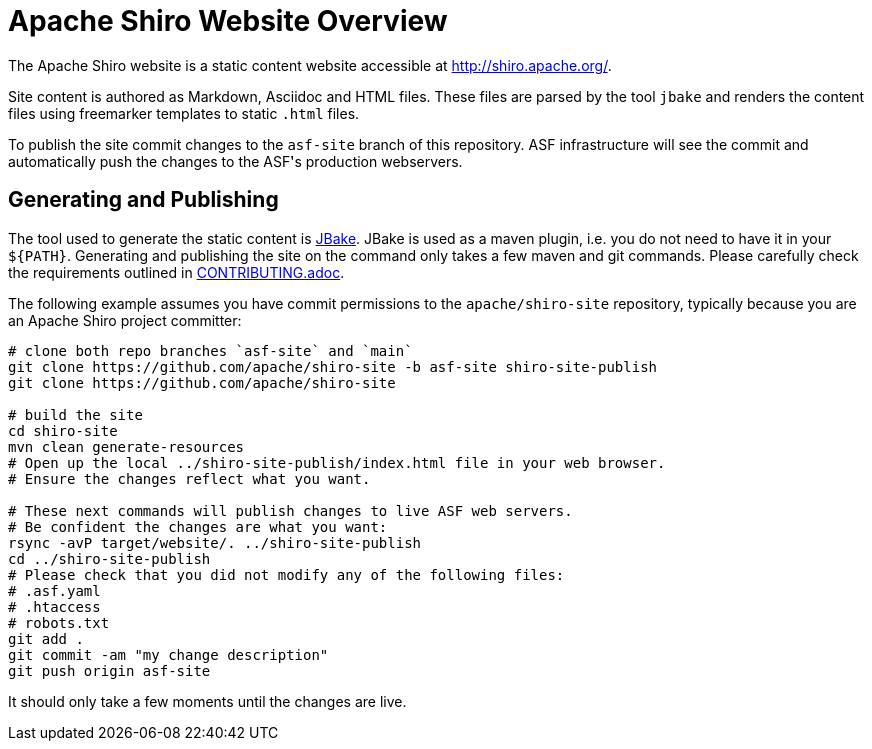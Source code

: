 = Apache Shiro Website Overview

The Apache Shiro website is a static content website accessible at http://shiro.apache.org/.

Site content is authored as Markdown, Asciidoc and HTML files.
These files are parsed by the tool `jbake` and renders the content files using freemarker templates to static `.html` files.

To publish the site commit changes to the `asf-site` branch of this repository.
ASF infrastructure will see the commit and automatically push the changes to the ASF͘'s production webservers.

== Generating and Publishing

The tool used to generate the static content is https://jbake.org/[JBake].
JBake is used as a maven plugin, i.e. you do not need to have it in your `${PATH}`.
Generating and publishing the site on the command only takes a few maven and git commands.
Please carefully check the requirements outlined in link:CONTRIBUTING.adoc[].

The following example assumes you have commit permissions to the `apache/shiro-site` repository, typically because you are an Apache Shiro project committer:

[source,bash]
----
# clone both repo branches `asf-site` and `main`
git clone https://github.com/apache/shiro-site -b asf-site shiro-site-publish
git clone https://github.com/apache/shiro-site

# build the site
cd shiro-site
mvn clean generate-resources
# Open up the local ../shiro-site-publish/index.html file in your web browser.
# Ensure the changes reflect what you want.

# These next commands will publish changes to live ASF web servers.
# Be confident the changes are what you want:
rsync -avP target/website/. ../shiro-site-publish
cd ../shiro-site-publish
# Please check that you did not modify any of the following files:
# .asf.yaml
# .htaccess
# robots.txt
git add .
git commit -am "my change description"
git push origin asf-site
----

It should only take a few moments until the changes are live.
